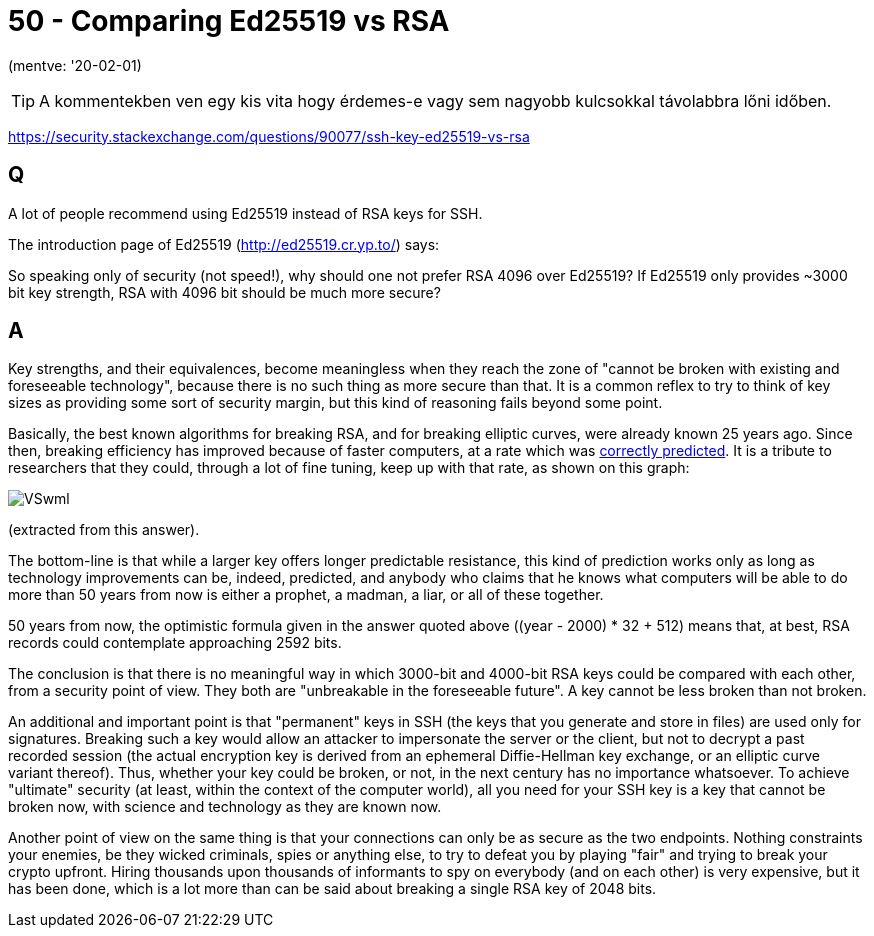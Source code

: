 
= 50 - Comparing Ed25519 vs RSA

(mentve: '20-02-01)

[TIP]
====
A kommentekben ven egy kis vita hogy érdemes-e vagy sem nagyobb kulcsokkal távolabbra lőni időben.
====

https://security.stackexchange.com/questions/90077/ssh-key-ed25519-vs-rsa

== Q

A lot of people recommend using Ed25519 instead of RSA keys for SSH.

The introduction page of Ed25519 (http://ed25519.cr.yp.to/) says:
[..] breaking it has similar difficulty to breaking [..] RSA with ~3000-bit keys [..]

So speaking only of security (not speed!), why should one not prefer RSA 4096 over Ed25519?
If Ed25519 only provides ~3000 bit key strength, RSA with 4096 bit should be much more secure?

== A

Key strengths, and their equivalences, become meaningless when they reach the zone of "cannot be broken with existing
and foreseeable technology", because there is no such thing as more secure than that. It is a common reflex to try to
think of key sizes as providing some sort of security margin, but this kind of reasoning fails beyond some point.

Basically, the best known algorithms for breaking RSA, and for breaking elliptic curves, were already known 25 years
ago. Since then, breaking efficiency has improved because of faster computers, at a rate which was
http://en.wikipedia.org/wiki/Moore%27s_law[correctly predicted]. It is a tribute to researchers that they could, through
a lot of fine tuning, keep up with that rate, as shown on this graph:

image::./images/VSwml.png[]

(extracted from this answer).

The bottom-line is that while a larger key offers longer predictable resistance, this kind of prediction works only as
long as technology improvements can be, indeed, predicted, and anybody who claims that he knows what computers will be
able to do more than 50 years from now is either a prophet, a madman, a liar, or all of these together.

50 years from now, the optimistic formula given in the answer quoted above ((year - 2000) * 32 + 512) means that, at
best, RSA records could contemplate approaching 2592 bits.

The conclusion is that there is no meaningful way in which 3000-bit and 4000-bit RSA keys could be compared with each
other, from a security point of view. They both are "unbreakable in the foreseeable future". A key cannot be less broken
than not broken.

An additional and important point is that "permanent" keys in SSH (the keys that you generate and store in files) are
used only for signatures. Breaking such a key would allow an attacker to impersonate the server or the client, but not
to decrypt a past recorded session (the actual encryption key is derived from an ephemeral Diffie-Hellman key exchange,
or an elliptic curve variant thereof). Thus, whether your key could be broken, or not, in the next century has no
importance whatsoever. To achieve "ultimate" security (at least, within the context of the computer world), all you need
for your SSH key is a key that cannot be broken now, with science and technology as they are known now.

Another point of view on the same thing is that your connections can only be as secure as the two endpoints. Nothing
constraints your enemies, be they wicked criminals, spies or anything else, to try to defeat you by playing "fair" and
trying to break your crypto upfront. Hiring thousands upon thousands of informants to spy on everybody (and on each
other) is very expensive, but it has been done, which is a lot more than can be said about breaking a single RSA key of
2048 bits.
